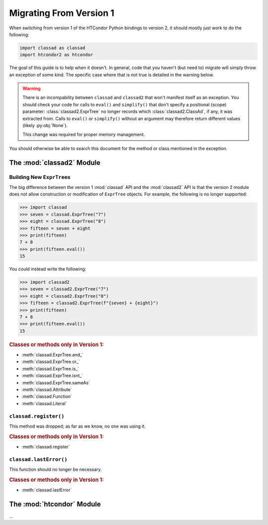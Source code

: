 Migrating From Version 1
========================

When switching from version 1 of the HTCondor Python bindings to version 2,
it should mostly just work to do the following:

.. code:: Python

    import classad as classad
    import htcondor2 as htcondor

The goal of this guide is to help when it doesn't.  In general, code
that you haven't (but need to) migrate will simply throw an exception
of some kind.  The specific case where that is not true is detailed in
the warning below.

.. warning::

    There is an incompability between ``classad`` and ``classad2`` that
    won't manifest itself as an exception.  You should check your code
    for calls to ``eval()`` and ``simplify()`` that don't specify a
    positional (scope) parameter: :class:`classad2.ExprTree` no
    longer records which :class:`classad2.ClassAd`, if any, it was extracted
    from.  Calls to ``eval()`` or ``simplify()`` without an argument may
    therefore return different values (likely :py:obj:`None`).

    This change was required for proper memory management.

You should otherwise be able to search this document for the method or class
mentioned in the exception.

The :mod:`classad2` Module
--------------------------

Building New ``ExprTree``\s
~~~~~~~~~~~~~~~~~~~~~~~~~~~

The big difference between the version 1 :mod:`classad` API and the
:mod:`classad2` API is that the version 2 module does not allow
construction or modification of ``ExprTree`` objects.  For example,
the following is no longer supported:

.. code:: Python

    >>> import classad
    >>> seven = classad.ExprTree("7")
    >>> eight = classad.ExprTree("8")
    >>> fifteen = seven + eight
    >>> print(fifteen)
    7 + 8
    >>> print(fifteen.eval())
    15

You could instead write the following:

.. code:: Python

    >>> import classad2
    >>> seven = classad2.ExprTree("7")
    >>> eight = classad2.ExprTree("8")
    >>> fifteen = classad2.ExprTree(f"{seven} + {eight}")
    >>> print(fifteen)
    7 + 8
    >>> print(fifteen.eval())
    15

.. rubric:: Classes or methods only in Version 1:

* :meth:`classad.ExprTree.and_`
* :meth:`classad.ExprTree.or_`
* :meth:`classad.ExprTree.is_`
* :meth:`classad.ExprTree.isnt_`
* :meth:`classad.ExprTree.sameAs`
* :meth:`classad.Attribute`
* :meth:`classad.Function`
* :meth:`classad.Literal`

``classad.register()``
~~~~~~~~~~~~~~~~~~~~~~

This method was dropped; as far as we know, no one was using it.

.. rubric:: Classes or methods only in Version 1:

* :meth:`classad.register`

``classad.lastError()``
~~~~~~~~~~~~~~~~~~~~~~~

This function should no longer be necessary.

.. rubric:: Classes or methods only in Version 1:

* :meth:`classad.lastError`

The :mod:`htcondor` Module
--------------------------

...
